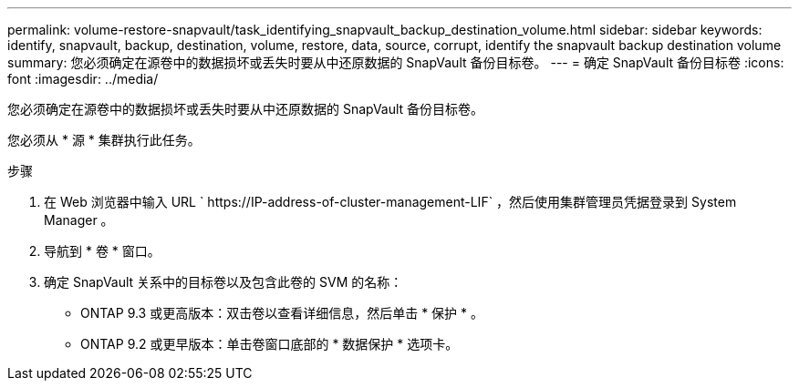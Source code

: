 ---
permalink: volume-restore-snapvault/task_identifying_snapvault_backup_destination_volume.html 
sidebar: sidebar 
keywords: identify, snapvault, backup, destination, volume, restore, data, source, corrupt, identify the snapvault backup destination volume 
summary: 您必须确定在源卷中的数据损坏或丢失时要从中还原数据的 SnapVault 备份目标卷。 
---
= 确定 SnapVault 备份目标卷
:icons: font
:imagesdir: ../media/


[role="lead"]
您必须确定在源卷中的数据损坏或丢失时要从中还原数据的 SnapVault 备份目标卷。

您必须从 * 源 * 集群执行此任务。

.步骤
. 在 Web 浏览器中输入 URL ` +https://IP-address-of-cluster-management-LIF+` ，然后使用集群管理员凭据登录到 System Manager 。
. 导航到 * 卷 * 窗口。
. 确定 SnapVault 关系中的目标卷以及包含此卷的 SVM 的名称：
+
** ONTAP 9.3 或更高版本：双击卷以查看详细信息，然后单击 * 保护 * 。
** ONTAP 9.2 或更早版本：单击卷窗口底部的 * 数据保护 * 选项卡。



